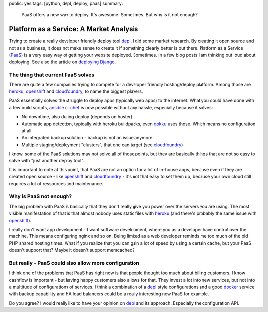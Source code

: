 public: yes
tags: [python, depl, deploy, paas]
summary: 
    PaaS offers a new way to deploy. It's awesome. Sometimes. But why is it not
    enough?

Platform as a Service: A Market Analysis
========================================

Trying to create a really developer friendly deploy tool depl_, I did some
market research. By creating it open source and not as a business, it does not
make sense to create it if something clearly better is out there. Platform as a
Service (`PaaS`_) is a very easy way of getting your website deployed.
Sometimes. In a few blog posts I am thinking out loud about deploying. See also
the article on `deploying Django
</code/2013/12/16/django-deployment/>`_.

The thing that current PaaS solves
----------------------------------

There are quite a few companies trying to compete for a developer friendly 
hosting/deploy platform. Among those are heroku_, openshift_ and cloudfoundry_,
to name the biggest players.

PaaS essentially solves the struggle to deploy apps (typically web apps) to the
internet. What you could have done with a few build scripts, ansible_ or chef_
is now possible without any hassle, especially because it solves:

- No downtime, also during deploy (depends on hoster).
- Automatic app detection, typically with heroku buildpacks, even dokku_ uses
  those. Which means no configuration at all.
- An integrated backup solution - backup is not an issue anymore.
- Multiple staging/deployment "clusters", that one can target (see cloudfoundry_)

I know, some of the PaaS solutions may not solve all of those points, but they
are basically things that are not so easy to solve with "just another deploy
tool".

It is important to note at this point, that PaaS are not an option for a lot of
in-house apps, because even if they are created open source - like openshift_
and cloudfoundry_ - it's not that easy to set them up, because your own cloud
still requires a lot of ressources and maintenance.


Why is PaaS not enough?
-----------------------

The big problem with PaaS is basically that they don't really give you power
over the servers you are using. The most visible manifestation of that is that
almost nobody uses static files with heroku_ (and there's probably the same
issue with openshift_).

I really don't want app development - I want software development, where you as
a developer have control over the machine. This means configuring nginx and so
on. Being limited as a web developer reminds me too much of the old PHP shared
hosting times. What if you realize that you can gain a lot of speed by using a
certain cache, but your PaaS doesn't support that? Maybe it doesn't support
memcached?

But really - PaaS could also allow more configuration
-----------------------------------------------------

I think one of the problems that PaaS has right now is that people thought too
much about billing customers. I know cashflow is important - but having happy
customers also allows for that. They invest a lot into new services, but not
into a multitude of configurations of services. I think a combination of a
depl_ style configurations and a good docker_ service with backup capability
and HA load balancers could be a really interesting new PaaS for example.

Do you agree? I would really like to have your opinion on depl_ and its
approach. Especially the configuration API.


.. _depl: https://github.com/davidhalter/depl
.. _dokku: https://github.com/progrium/dokku
.. _cloudfoundry: http://cloudfoundry.com
.. _heroku: http://www.heroku.com
.. _openshift: https://www.openshift.com/
.. _ansible: https://github.com/ansible/ansible
.. _chef: https://github.com/opscode/chef
.. _depl: https://github.com/davidhalter/depl
.. _docker: http://www.docker.io
.. _PaaS: http://en.wikipedia.org/wiki/Platform_as_a_service
